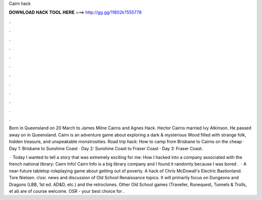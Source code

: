 Cairn hack



𝐃𝐎𝐖𝐍𝐋𝐎𝐀𝐃 𝐇𝐀𝐂𝐊 𝐓𝐎𝐎𝐋 𝐇𝐄𝐑𝐄 ===> http://gg.gg/11802k?555778



.



.



.



.



.



.



.



.



.



.



.



.

Born in Queensland on 20 March to James Milne Cairns and Agnes Hack. Hector Cairns married Ivy Atkinson. He passed away on in Queensland. Cairn is an adventure game about exploring a dark & mysterious Wood filled with strange folk, hidden treasure, and unspeakable monstrosities. Road trip hack: How to camp from Brisbane to Cairns on the cheap · Day 1: Brisbane to Sunshine Coast · Day 2: Sunshine Coast to Fraser Coast · Day 3: Fraser Coast.

 · Today I wanted to tell a story that was extremely exciting for me: How I hacked into a company associated with the french national library: Cairn Info! Cairn Info is a big library company and I found it randomly because I was bored .  · A near-future tabletop roleplaying game about getting out of poverty. A hack of Chris McDowall's Electric Bastionland. Tore Nielsen. r/osr. news and discussion of Old School Renaissance topics. It will primarily focus on Dungeons and Dragons (LBB, 1st ed. AD&D, etc.) and the retroclones. Other Old School games (Traveller, Runequest, Tunnels & Trolls, et al) are of course welcome. OSR - your best choice for .
